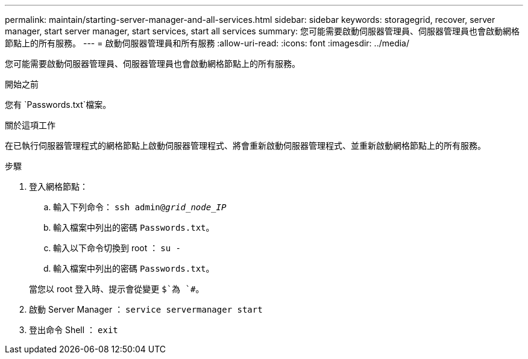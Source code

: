 ---
permalink: maintain/starting-server-manager-and-all-services.html 
sidebar: sidebar 
keywords: storagegrid, recover, server manager, start server manager, start services, start all services 
summary: 您可能需要啟動伺服器管理員、伺服器管理員也會啟動網格節點上的所有服務。 
---
= 啟動伺服器管理員和所有服務
:allow-uri-read: 
:icons: font
:imagesdir: ../media/


[role="lead"]
您可能需要啟動伺服器管理員、伺服器管理員也會啟動網格節點上的所有服務。

.開始之前
您有 `Passwords.txt`檔案。

.關於這項工作
在已執行伺服器管理程式的網格節點上啟動伺服器管理程式、將會重新啟動伺服器管理程式、並重新啟動網格節點上的所有服務。

.步驟
. 登入網格節點：
+
.. 輸入下列命令： `ssh admin@_grid_node_IP_`
.. 輸入檔案中列出的密碼 `Passwords.txt`。
.. 輸入以下命令切換到 root ： `su -`
.. 輸入檔案中列出的密碼 `Passwords.txt`。


+
當您以 root 登入時、提示會從變更 `$`為 `#`。

. 啟動 Server Manager ： `service servermanager start`
. 登出命令 Shell ： `exit`

